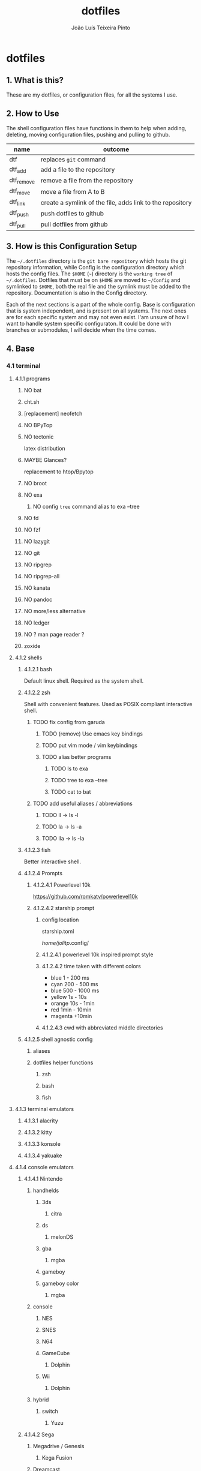 #+TITLE: dotfiles
#+AUTHOR: João Luís Teixeira Pinto
#+print_bibliography: no
* dotfiles
** 1. What is this?
These are my dotfiles, or configuration files, for all the systems I use.
** 2. How to Use
The shell configuration files have functions in them to help when adding,
deleting, moving configuration files, pushing and pulling to github.

|------------+-----------------------------------------------------------|
| name       | outcome                                                   |
|------------+-----------------------------------------------------------|
| dtf        | replaces =git= command                                      |
| dtf_add    | add a file to the repository                              |
| dtf_remove | remove a file from the repository                         |
| dtf_move   | move a file from A to B                                   |
| dtf_link   | create a symlink of the file, adds link to the repository |
| dtf_push   | push dotfiles to github                                   |
| dtf_pull   | pull dotfiles from github                                 |
|------------+-----------------------------------------------------------|
** 3. How is this Configuration Setup
The =~/.dotfiles= directory is the =git bare repository= which hosts the git
repository information, while Config is the configuration directory which hosts
the config files. The =$HOME= (=~=) directory is the =working tree= of =~/.dotfiles=.
Dotfiles that must be on =$HOME= are moved to =~/Config= and symlinked to =$HOME=,
both the real file and the symlink must be added to the repository.
Documentation is also in the Config directory.

Each of the next sections is a part of the whole config. Base is configuration
that is system independent, and is present on all systems. The next ones are for
each specific system and may not even exist. I'am unsure of how I want to handle
system specific configuraton. It could be done with branches or submodules, I
will decide when the time comes.
** 4. Base
*** 4.1 terminal
**** 4.1.1 programs
***** NO bat
***** cht.sh
***** [replacement] neofetch
***** NO BPyTop
***** NO tectonic
latex distribution
***** MAYBE Glances?
replacement to htop/Bpytop
***** NO broot
***** NO exa
****** NO config =tree= command alias to exa --tree
***** NO fd
***** NO fzf
***** NO lazygit
***** NO git
***** NO ripgrep
***** NO ripgrep-all
***** NO kanata
***** NO pandoc
***** NO more/less alternative
***** NO ledger
***** NO ? man page reader ?
***** zoxide
**** 4.1.2 shells
***** 4.1.2.1 bash
Default linux shell. Required as the system shell.
***** 4.1.2.2 zsh
Shell with convenient features. Used as POSIX compliant interactive shell.
****** TODO fix config from garuda
******* TODO (remove) Use emacs key bindings
******* TODO put vim mode / vim keybindings
******* TODO alias better programs
******** TODO ls to exa
******** TODO tree to exa --tree
******** TODO cat to bat
****** TODO add useful aliases / abbreviations
******* TODO ll -> ls -l
******* TODO la -> ls -a
******* TODO lla -> ls -la
***** 4.1.2.3 fish
Better interactive shell.
***** 4.1.2.4 Prompts
****** 4.1.2.4.1 Powerlevel 10k
https://github.com/romkatv/powerlevel10k
****** 4.1.2.4.2 starship prompt
******* config location
starship.toml

/home/jolitp/.config/
******* 4.1.2.4.1 powerlevel 10k inspired prompt style
******* 4.1.2.4.2 time taken with different colors
- blue     1    - 200 ms
- cyan     200  - 500 ms
- blue     500  - 1000 ms
- yellow   1s   - 10s
- orange   10s  - 1min
- red      1min - 10min
- magenta +10min
******* 4.1.2.4.3 cwd with abbreviated middle directories
***** 4.1.2.5 shell agnostic config
****** aliases
****** dotfiles helper functions
******* zsh
******* bash
******* fish
**** 4.1.3 terminal emulators
***** 4.1.3.1 alacrity
***** 4.1.3.2 kitty
***** 4.1.3.3 konsole
***** 4.1.3.4 yakuake
**** 4.1.4 console emulators
***** 4.1.4.1 Nintendo
****** handhelds
******* 3ds
******** citra
******* ds
******** melonDS
******* gba
******** mgba
******* gameboy
******* gameboy color
******** mgba
****** console
******* NES
******* SNES
******* N64
******* GameCube
******** Dolphin
******* Wii
******** Dolphin
****** hybrid
******* switch
******** Yuzu
***** 4.1.4.2 Sega
****** Megadrive / Genesis
******* Kega Fusion
****** Dreamcast
****** Game Gear
****** Master System
***** 4.1.4.3 Sony
****** Playstation
****** Playstation 2
****** Playstation 3
****** PSP
****** PSVita
***** 4.1.4.3 Atari
***** 4.1.4.3 Arcade
****** MAME
**** 4.1.5 graphical applications
***** autostart
***** 4.1.5.1 latte dock
FIND A REPLACEMENT
***** 4.1.5.2 krita
***** 4.1.5.3 piper
control gamming mice
***** 4.1.5.4 solaar
control logiteck devices
***** 4.1.5.5 rclone browser
***** 4.1.5.6 mpv
***** 4.1.5.7 okular
***** 4.1.5.8 pinta
***** 4.1.5.9 vlc
***** 4.1.5.10 zathura
***** 4.1.5.11 audacious
***** 4.1.5.12 lutris
***** 4.1.5.13 antimicro
***** 4.1.5.14 czkawka
***** gtk
****** 2.0
****** 3.0
****** 4.0
***** insomnia
***** keepassxc
***** OBS
***** Obsidian
***** Octopi
***** qbittorrent
***** qdirstat
***** rclone
***** rclone-browser
***** scribus?
***** speedcrunch
***** dolphin
***** kdenlive
***** shotcut
***** (Kde)systemmonitor
***** (kde)systemsettings
*** 4.2 text editors
**** 4.2.1 vim
***** 4.2.1.1 chenvim
***** 4.2.1.2 nvim
***** 4.2.1.3 neovide
**** 4.2.2 emacs
***** 4.2.2.3 chemacs
***** 4.2.2.3 doom emacs
**** 4.2.3 vscode
*** 4.3 browsers
**** NO brave
**** NO chrome
**** NO firefox
*** 4.4 cloud
**** NO nextcloud
**** NO syncthing
*** 4.5 remote control
**** NO scripy
**** NO KDE Connect
**** NO rust desk
**** NO team viewer
**** NO anydesk
*** 4.6 programming languages
**** NO rust / cargo
***** NO rustup
**** NO javascript / npm / yarn / pnpm
**** NO Godot / Gdscript
**** NO Elixir / Phoenix / Liveview
**** NO Elm
**** NO Python
*** 4.7 markup languages
**** NO latex
** 5. System Specific
*** 5.1 Lenovo-Garuda
*** 5.2 Lenovo-Windows
*** 5.3 Ryzen-Garuda
*** 5.4 Ryzen-Linux
** TODO 9. export variables to `/etc/environment` file
**** TODO add the kde xdg_* variables to bash
/home/jolitp/.config/user-dirs.dirs
#+begin_src conf
# This file is written by xdg-user-dirs-update
# If you want to change or add directories, just edit the line you're
# interested in. All local changes will be retained on the next run.
# Format is XDG_xxx_DIR="$HOME/yyy", where yyy is a shell-escaped
# homedir-relative path, or XDG_xxx_DIR="/yyy", where /yyy is an
# absolute path. No other format is supported.
#
XDG_DESKTOP_DIR="$HOME/Desktop"
XDG_DOWNLOAD_DIR="$HOME/Downloads"
XDG_TEMPLATES_DIR="$HOME/"
XDG_PUBLICSHARE_DIR="$HOME/"
XDG_DOCUMENTS_DIR="$HOME/Documents"
XDG_MUSIC_DIR="$HOME/Music"
XDG_PICTURES_DIR="$HOME/Pictures"
XDG_VIDEOS_DIR="$HOME/Videos"
#+end_src
*** DONE XDG_DATA_HOME
CLOSED: [2022-09-22 qui 19:07]
#+begin_src bash
The $XDG_DATA_HOME environment variable is not set, make sure to add it to your shell's configuration before setting any of the other environment variables!
    ⤷ The recommended value is: $HOME/.local/share
#+end_src
*** DONE XDG_CONFIG_HOME
CLOSED: [2022-09-22 qui 19:12]
#+begin_src bash
The $XDG_CONFIG_HOME environment variable is not set, make sure to add it to your shell's configuration before setting any of the other environment variables!
    ⤷ The recommended value is: $HOME/.config
#+end_src
*** DONE XDG_STATE_HOME
CLOSED: [2022-09-22 qui 19:12]
#+begin_src bash
The $XDG_STATE_HOME environment variable is not set, make sure to add it to your shell's configuration before setting any of the other environment variables!
    ⤷ The recommended value is: $HOME/.local/state
#+end_src
*** DONE XDG_CACHE_HOME
CLOSED: [2022-09-22 qui 19:12]
#+begin_src bash
The $XDG_CACHE_HOME environment variable is not set, make sure to add it to your shell's configuration before setting any of the other environment variables!
    ⤷ The recommended value is: $HOME/.cache

Starting to check your $HOME.

#+end_src
*** TODO ANDROID_HOME [android-studio]: $HOME/.android
#+begin_src bash
[android-studio]: $HOME/.android

  Try exporting the following environment variables:

    export ANDROID_HOME="$XDG_DATA_HOME"/android

  adb will always generate "$HOME/.android/adbkeys".

#+end_src
*** SKIP [anydesk]: $HOME/.anydesk
#+begin_src bash
[anydesk]: $HOME/.anydesk

  Currently unsupported.

  It can only be fixed by the company, since it's closed source.

#+end_src
*** SKIP [bash]: $HOME/.bash_logout
#+begin_src bash
[bash]: $HOME/.bash_logout

  Currently unsupported.

  Relevant issue: https://savannah.gnu.org/support/?108134

#+end_src
*** SKIP [bash]: $HOME/.bash_profile
#+begin_src bash
[bash]: $HOME/.bash_profile

  Currently unsupported.

  Relevant issue: https://savannah.gnu.org/support/?108134

#+end_src
*** SKIP [bash]: $HOME/.bashrc
#+begin_src bash
[bash]: $HOME/.bashrc

  Currently unsupported.

  Relevant issue: https://savannah.gnu.org/support/?108134

#+end_src
*** DONE [bash]: $HOME/.bash_history
CLOSED: [2022-09-22 qui 19:13]
#+begin_src bash
[bash]: $HOME/.bash_history

  Export the following environment variables:

    export HISTFILE="${XDG_STATE_HOME}"/bash/history

#+end_src
*** DONE DOOMDIR [doom-emacs]: $HOME/.doom.d
CLOSED: [2022-09-22 qui 19:16]
#+begin_src bash
[doom-emacs]: $HOME/.doom.d

  XDG is supported out-of-the-box. Simply move ~/.doom.d to
  $XDG_CONFIG_HOME/doom. Alternatively export $DOOMDIR to point to your
  preferred location.

#+end_src
*** TODO [emacs]: $HOME/.emacs.d/init.el
#+begin_src bash
[emacs]: $HOME/.emacs.d/init.el

  Supported since 27.1.

  You can move the file to XDG_CONFIG_HOME/emacs/init.el.

#+end_src
*** SKIP [emacs]: $HOME/.emacs.d
#+begin_src bash
[emacs]: $HOME/.emacs.d

  Currently unsupported.

  Relevant issue: "Legacy paths have precedence over XDG paths. Emacs will never create XDG_CONFIG_HOME/emacs/."
  according to XDG.

#+end_src
*** SKIP [Firefox]: $HOME/.mozilla
#+begin_src bash
[Firefox]: $HOME/.mozilla

  Currently unsupported.

  Relevant issue: https://bugzilla.mozilla.org/show_bug.cgi?id=259356

#+end_src
*** SKIP [Flatpak]: $HOME/.var
#+begin_src bash
[Flatpak]: $HOME/.var

  Currently unsupported.

  Relevant issue: https://github.com/flatpak/flatpak/issues/1519

#+end_src
*** TODO [git]: $HOME/.gitconfig
#+begin_src bash
[git]: $HOME/.gitconfig

  XDG is supported out-of-the-box, so we can simply move the file to XDG_CONFIG_HOME/git/config.

#+end_src
*** DONE GNUPGHOME [gnupg]: $HOME/.gnupg
CLOSED: [2022-09-22 qui 19:17]
#+begin_src bash
[gnupg]: $HOME/.gnupg

  Export the following environment variables:

    export GNUPGHOME="$XDG_DATA_HOME"/gnupg

#+end_src
*** TODO GTK2_RC_FILES [gtk-2]: $HOME/.gtkrc-2.0
#+begin_src bash
[gtk-2]: $HOME/.gtkrc-2.0

  Export the following environment variables:

    export GTK2_RC_FILES="$XDG_CONFIG_HOME"/gtk-2.0/gtkrc

#+end_src
*** SKIP [hplip]: $HOME/.hplip
#+begin_src bash
[hplip]: $HOME/.hplip

  Currently unsupported.

  Relevant issue: https://bugs.launchpad.net/hplip/+bug/307152

#+end_src
*** TODO IPYTHONDIR [ipython]: $HOME/.ipython
#+begin_src bash
[ipython]: $HOME/.ipython

  Supported since 8.0.0.

  You can move the file to XDG_CONFIG_HOME/ipython.

  Or set the following environment variable:

    export IPYTHONDIR="${XDG_CONFIG_HOME}/ipython"

#+end_src
*** TODO JUPYTER_CONFIG_DIR [jupyter]: $HOME/.jupyter
#+begin_src bash
[jupyter]: $HOME/.jupyter

  Export the following environment variables:

    export JUPYTER_CONFIG_DIR="$XDG_CONFIG_HOME"/jupyter

#+end_src
*** TODO KDEHOME [kde]: $HOME/.kde4
#+begin_src bash
[kde]: $HOME/.kde4

  Export the following environment variables:

    export KDEHOME="$XDG_CONFIG_HOME"/kde

#+end_src
*** TODO LESSHISTFILE [less]: ${HOME}/.lesshst
#+begin_src bash
[less]: ${HOME}/.lesshst

  Export the following environment variables:

    export LESSHISTFILE="$XDG_STATE_HOME"/less/history

#+end_src
*** TODO DVDCSS_CACHE [libdvdcss]: $HOME/.dvdcss
#+begin_src bash
[libdvdcss]: $HOME/.dvdcss

  Export the following environment variables:

    export DVDCSS_CACHE="$XDG_DATA_HOME"/dvdcss

#+end_src
*** TODO [mcfly]: $HOME/.mcfly/history.db
#+begin_src bash
[mcfly]: $HOME/.mcfly/history.db

  Luckily, the XDG spec is supported by mcfly, so we can simply move the file to XDG_DATA_HOME/mcfly/history.db.

#+end_src
*** SKIP [mongosh]: $HOME/.mongodb
#+begin_src bash
[mongosh]: $HOME/.mongodb

  Currently unsupported.

  Relevant issue: https://jira.mongodb.org/browse/MONGOSH-1070

#+end_src
*** TODO NODE_REPL_HISTORY [nodejs]: $HOME/.node_repl_history
#+begin_src bash
[nodejs]: $HOME/.node_repl_history

  Export the following environment variables:

    export NODE_REPL_HISTORY="$XDG_DATA_HOME"/node_repl_history

#+end_src
*** TODO [npm]: $HOME/.npm
#+begin_src bash
[npm]: $HOME/.npm

  You need to put the following into your npmrc:

    prefix=${XDG_DATA_HOME}/npm
    cache=${XDG_CACHE_HOME}/npm
    tmp=${XDG_RUNTIME_DIR}/npm
    init-module=${XDG_CONFIG_HOME}/npm/config/npm-init.js

#+end_src
*** NO [nss]: $HOME/.pki
#+begin_src bash
[nss]: $HOME/.pki

  Disclaimer: XDG is supported, but directory may be created again by some programs.

  XDG is supported out-of-the-box, so we can simply move directory to "$XDG_DATA_HOME"/pki.

  Note: some apps (chromium, for example) hardcode path to "$HOME"/.pki, so directory may appear again, see
  https://bugzilla.mozilla.org/show_bug.cgi?id=818686#c11.

#+end_src
*** TODO [openjdk]: $HOME/.java
#+begin_src bash
[openjdk]: $HOME/.java

  Disclaimer: some applications don't respect this setting.

  Export the following environment variable:

    export _JAVA_OPTIONS=-Djava.util.prefs.userRoot="$XDG_CONFIG_HOME"/java

  See ticket https://bugs.java.com/bugdatabase/view_bug.do?bug_id=JDK-8290140

#+end_src
*** SKIP [openssh]: $HOME/.ssh
#+begin_src bash
[openssh]: $HOME/.ssh

  Assumed to be present by many ssh daemons and clients such as DropBear and OpenSSH.

#+end_src
*** SKIP [profile]: $HOME/.profile
#+begin_src bash
[profile]: $HOME/.profile

  There are shells and window managers that don't need this file and won't create it, depending on your config,
  this file might be deleted or moved.

  If you do not know, please do not move this file as it could lead to errors.

#+end_src
*** TODO PYTHONSTARTUP [python]: $HOME/.python_history
#+begin_src bash
[python]: $HOME/.python_history

  Export the following environment variables:

    export PYTHONSTARTUP="/etc/python/pythonrc"

  Now create the file /etc/python/pythonrc, and put the following code into it:

    import os
    import atexit
    import readline
    from pathlib import Path

    if readline.get_current_history_length() == 0:

        state_home = os.environ.get("XDG_STATE_HOME")
        if state_home is None:
            state_home = Path.home() / ".local" / "state"
        else:
            state_home = Path(state_home)

        history_path = state_home / "python_history"
        if history_path.is_dir():
            raise OSError(f"'{history_path}' cannot be a directory")

        history = str(history_path)

        try:
            readline.read_history_file(history)
        except OSError: # Non existent
            pass

        def write_history():
            try:
                readline.write_history_file(history)
            except OSError:
                pass

        atexit.register(write_history)

  Note: This won't work if python is invoked with -i flag.

  Credit: https://unix.stackexchange.com/questions/630642/change-location-of-python-history

#+end_src
*** TODO RUSTUP_HOME [rustup]: $HOME/.rustup
#+begin_src bash
[rustup]: $HOME/.rustup

  Export the following environment variables:

    export RUSTUP_HOME="$XDG_DATA_HOME"/rustup

#+end_src
*** SKIP [thunderbird]: $HOME/.thunderbird
#+begin_src bash
[thunderbird]: $HOME/.thunderbird

  Currently unsupported.

  Relevant issue: https://bugzilla.mozilla.org/show_bug.cgi?id=735285

#+end_src
*** TODO [vim]: $HOME/.viminfo
#+begin_src bash
[vim]: $HOME/.viminfo

  See help for .vimrc

#+end_src
*** SKIP [visual studio code]: $HOME/.vscode
#+begin_src bash
[visual studio code]: $HOME/.vscode

  Currently unsupported.

  Relevant issue: https://github.com/microsoft/vscode/issues/3884

#+end_src
*** SKIP [visual studio code]: $HOME/.vscode-oss
#+begin_src bash
[visual studio code]: $HOME/.vscode-oss

  Currently unsupported.

  Relevant issue: https://github.com/microsoft/vscode/issues/3884

#+end_src
*** TODO [wget]: $HOME/.wget-hsts
#+begin_src bash
[wget]: $HOME/.wget-hsts

  Alias wget to use a custom hsts cache file location:

    alias wget=wget --hsts-file="$XDG_DATA_HOME/wget-hsts"

#+end_src
*** TODO WINEPREFIX [wine]: $HOME/.wine/
#+begin_src bash
[wine]: $HOME/.wine

  Export the following environment variables:

    export WINEPREFIX="$XDG_DATA_HOME"/wine

#+end_src
*** TODO XINITRC [xinit]: $HOME/.xinitrc
#+begin_src bash
[xinit]: $HOME/.xinitrc

  Disclaimer: this works only with xinit, not with startx.

  Export the following environment variable:

    export XINITRC="$XDG_CONFIG_HOME"/X11/xinitrc

#+end_src
*** TODO XAUTHORITY [xorg-xauth]: $HOME/.Xauthority
#+begin_src bash
[xorg-xauth]: $HOME/.Xauthority

  Export the following environment variables:

    export XAUTHORITY="$XDG_RUNTIME_DIR"/Xauthority

  • LightDM does not allow you to do this. See here https://askubuntu.com/a/961459 for workaround.
  • SLiM has ~/.Xauthority hardcoded
  • SDDM uses its own config to set XAUTHORITY variable. Do not set it manually.
  Example  /etc/sddm.conf.d/xorg_settings.conf :

    [X11]
    UserAuthFile=.local/share/sddm/Xauthority

  Note: this might not work as expected, so be careful.

#+end_src
*** TODO [yarn]: $HOME/.yarnrc
#+begin_src bash
[yarn]: $HOME/.yarnrc

  You can try to alias yarn to use a custom yarnrc location.

    yarn --use-yarnrc $XDG_CONFIG_HOME/yarn/config

  yarn might still generate this file by itself though.

#+end_src
*** SKIP [yarn]: $HOME/.yarn
#+begin_src bash
[yarn]: $HOME/.yarn

  Changing this is currently not supported.

#+end_src
*** TODO [zsh]: $HOME/.zcompdump
#+begin_src bash
[zsh]: $HOME/.zcompdump

  Set this in your zshrc:

    compinit -d "$XDG_CACHE_HOME"/zsh/zcompdump-"$ZSH_VERSION"

#+end_src
*** TODO HISTFILE [zsh]: $HOME/.zhistory
#+begin_src bash
[zsh]: $HOME/.zhistory

  Export the following environment variable:

    export HISTFILE="$XDG_STATE_HOME"/zsh/history

#+end_src
*** DOING ZDOTDIR [zsh]: $HOME/.zshrc
#+begin_src bash
[zsh]: $HOME/.zshrc

  Move file to "$HOME"/.config/zsh/.zshrc and export the following environment variable:

    export ZDOTDIR="$HOME"/.config/zsh

  You can do this in /etc/zsh/zshenv.
#+end_src
** TODO 10. move home dot files to .config or to Config+link
*** TODO .android
*** TODO .anydesk
*** TODO .aspell.en.prepl
*** TODO .bash_history
*** TODO .bash_logout
*** TODO .bash_profile
*** TODO .bashrc
*** TODO .cache
*** TODO .chromium-bsu
*** TODO .config
*** TODO .dbshell
*** TODO .doom.d -> /home/jolitp/Config/Emacs/doom/doom.d
*** TODO .doom.d.clean
*** TODO .dotfiles
*** TODO .dropbox
*** TODO .dropbox-dist
*** TODO .dvdcss
*** TODO .emacs-profiles.el -> /home/jolitp/Config/Emacs/.emacs-profiles.el
*** TODO .emacs.d
*** TODO .emacs.legacy
*** TODO .exrc
*** TODO .firedragon
*** TODO .gitconfig
*** TODO .gitignore
*** TODO .gnupg
*** TODO .gtkrc-2.0
*** TODO .hplip
*** TODO .ipython
*** TODO .java
*** TODO .jupyter
*** TODO .kde4
*** TODO .languagetool.cfg
*** TODO .lesshst
*** TODO .local
*** TODO .mcfly
*** TODO .miktex
*** TODO .mongodb
*** TODO .mongorc.js
*** TODO .mozilla
*** TODO .node_repl_history
*** TODO .npm
*** TODO .pkglist.txt.kate-swp
*** TODO .pki
*** TODO .profile
*** TODO .python_history
*** TODO .quokka
*** TODO .rustup
*** TODO .softplan-websigner
*** TODO .ssh
*** TODO .thunderbird
*** TODO .var
*** TODO .viminfo
*** TODO .vscode
*** TODO .vscode-oss
*** TODO .vsnip
*** TODO .vuerc
*** TODO .wallaby
*** TODO .wget-hsts
*** TODO .wine
*** TODO .Xauthority
*** TODO .xinitrc
*** TODO .yarn
*** TODO .yarnrc
*** TODO .zcompdump
*** TODO .zhistory
*** TODO .zshrc
** 90. References
following the guides:

Store Home Directory Config Files (Dotfiles) in Git (3 Part Series)

1 - A Simple Approach to storing Home Directory Config Files (Dotfiles) in Git using Bash, Zsh, or Powershell, without a Bare Repo
https://dev.to/bowmanjd/store-home-directory-config-files-dotfiles-in-git-using-bash-zsh-or-powershell-a-simple-approach-without-a-bare-repo-2if7

2 - The Bare Repo Approach to Storing Home Directory Config Files (Dotfiles) in Git using Bash, Zsh, or Powershell
https://dev.to/bowmanjd/store-home-directory-config-files-dotfiles-in-git-using-bash-zsh-or-powershell-the-bare-repo-approach-35l3

3 - Using Multiple Git Repositories to Store Dotfiles in a Modular Fashion
https://dev.to/bowmanjd/using-multiple-git-repositories-to-store-dotfiles-in-a-modular-fashion-mni
** 100. Literate Config Template
#+begin_src conf :tangle ./name/of/file.txt

#+end_src
